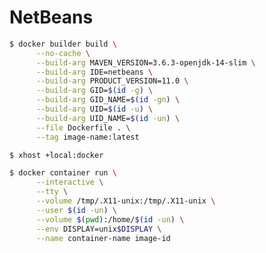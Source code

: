 * NetBeans
#+BEGIN_SRC sh
$ docker builder build \
      --no-cache \
      --build-arg MAVEN_VERSION=3.6.3-openjdk-14-slim \
      --build-arg IDE=netbeans \
      --build-arg PRODUCT_VERSION=11.0 \
      --build-arg GID=$(id -g) \
      --build-arg GID_NAME=$(id -gn) \
      --build-arg UID=$(id -u) \
      --build-arg UID_NAME=$(id -un) \
      --file Dockerfile . \
      --tag image-name:latest
#+END_SRC
#+BEGIN_SRC sh
$ xhost +local:docker
#+END_SRC
#+BEGIN_SRC sh
$ docker container run \
      --interactive \
      --tty \
      --volume /tmp/.X11-unix:/tmp/.X11-unix \
      --user $(id -un) \
      --volume $(pwd):/home/$(id -un) \
      --env DISPLAY=unix$DISPLAY \
      --name container-name image-id
#+END_SRC

